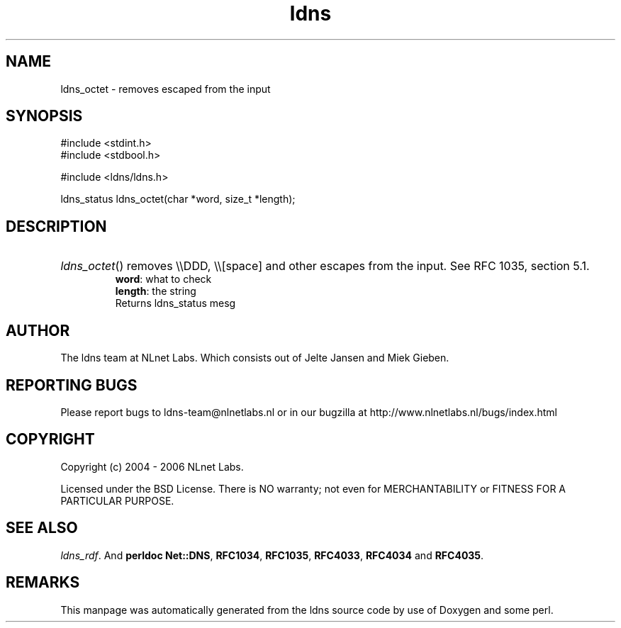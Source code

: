 .ad l
.TH ldns 3 "30 May 2006"
.SH NAME
ldns_octet \- removes escaped from the input

.SH SYNOPSIS
#include <stdint.h>
.br
#include <stdbool.h>
.br
.PP
#include <ldns/ldns.h>
.PP
ldns_status ldns_octet(char *word, size_t *length);
.PP

.SH DESCRIPTION
.HP
\fIldns_octet\fR()
removes \\\\\%DDD, \\\\[space] and other escapes from the input.
See \%RFC 1035, section 5.1.
\.br
\fBword\fR: what to check
\.br
\fBlength\fR: the string
\.br
Returns ldns_status mesg
.PP
.SH AUTHOR
The ldns team at NLnet Labs. Which consists out of
Jelte Jansen and Miek Gieben.

.SH REPORTING BUGS
Please report bugs to ldns-team@nlnetlabs.nl or in 
our bugzilla at
http://www.nlnetlabs.nl/bugs/index.html

.SH COPYRIGHT
Copyright (c) 2004 - 2006 NLnet Labs.
.PP
Licensed under the BSD License. There is NO warranty; not even for
MERCHANTABILITY or
FITNESS FOR A PARTICULAR PURPOSE.

.SH SEE ALSO
\fIldns_rdf\fR.
And \fBperldoc Net::DNS\fR, \fBRFC1034\fR,
\fBRFC1035\fR, \fBRFC4033\fR, \fBRFC4034\fR  and \fBRFC4035\fR.
.SH REMARKS
This manpage was automatically generated from the ldns source code by
use of Doxygen and some perl.

